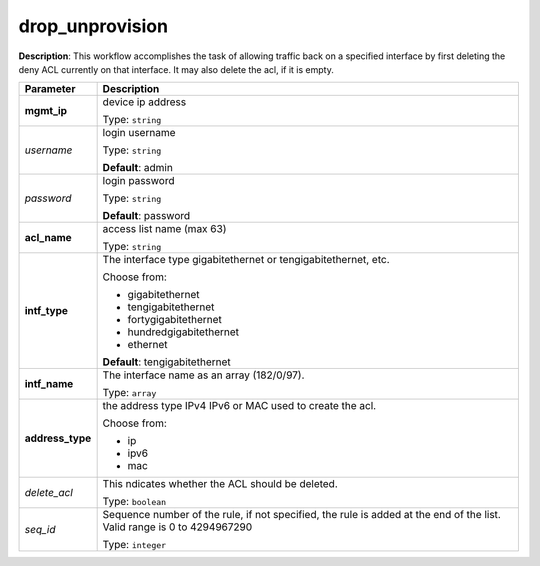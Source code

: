 .. NOTE: This file has been generated automatically, don't manually edit it

drop_unprovision
~~~~~~~~~~~~~~~~

**Description**: This workflow accomplishes the task of allowing traffic back on a specified interface by first deleting the deny ACL currently on that interface. It may also delete the acl, if it is empty. 

.. table::

   ================================  ======================================================================
   Parameter                         Description
   ================================  ======================================================================
   **mgmt_ip**                       device ip address

                                     Type: ``string``
   *username*                        login username

                                     Type: ``string``

                                     **Default**: admin
   *password*                        login password

                                     Type: ``string``

                                     **Default**: password
   **acl_name**                      access list name (max 63)

                                     Type: ``string``
   **intf_type**                     The interface type gigabitethernet or tengigabitethernet, etc.

                                     Choose from:

                                     - gigabitethernet
                                     - tengigabitethernet
                                     - fortygigabitethernet
                                     - hundredgigabitethernet
                                     - ethernet

                                     **Default**: tengigabitethernet
   **intf_name**                     The interface name as an array (182/0/97).

                                     Type: ``array``
   **address_type**                  the address type IPv4 IPv6 or MAC used to create the acl.

                                     Choose from:

                                     - ip
                                     - ipv6
                                     - mac
   *delete_acl*                      This ndicates whether the ACL should be deleted.

                                     Type: ``boolean``
   *seq_id*                          Sequence number of the rule, if not specified, the rule is added at the end of the list. Valid range is 0 to 4294967290

                                     Type: ``integer``
   ================================  ======================================================================

